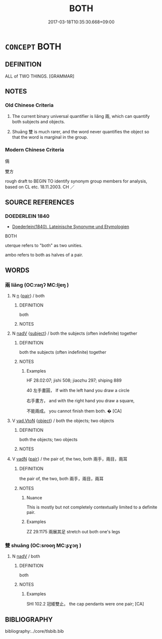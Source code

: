 # -*- mode: mandoku-tls-view -*-
#+TITLE: BOTH
#+DATE: 2017-03-18T10:35:30.668+09:00        
#+STARTUP: content
* =CONCEPT= BOTH
:PROPERTIES:
:CUSTOM_ID: uuid-c5eafb9d-92b0-463e-97d0-e70b6df4c821
:TR_ZH: 倆
:END:
** DEFINITION

ALL of TWO THINGS. [GRAMMAR]

** NOTES

*** Old Chinese Criteria
1. The current binary universal quantifier is liǎng 兩, which can quantify both subjects and objects.

2. Shuāng 雙 is much rarer, and the word never quantifies the object so that the word is marginal in the group.

*** Modern Chinese Criteria
倆

雙方

rough draft to BEGIN TO identify synonym group members for analysis, based on CL etc. 18.11.2003. CH ／

** SOURCE REFERENCES
*** DOEDERLEIN 1840
 - [[cite:DOEDERLEIN-1840][Doederlein(1840), Lateinische Synonyme und Etymologien]]

BOTH

uterque refers to "both" as two unities.

ambo refers to both as halves of a pair.

** WORDS
   :PROPERTIES:
   :VISIBILITY: children
   :END:
*** 兩 liǎng (OC:raŋʔ MC:li̯ɐŋ )
:PROPERTIES:
:CUSTOM_ID: uuid-6a6a5b4a-a9ec-4b50-9e80-15440bcdff29
:Char+: 兩(11,6/8) 
:GY_IDS+: uuid-eb84917f-f616-4f44-aef8-7567b9d1ac21
:PY+: liǎng     
:OC+: raŋʔ     
:MC+: li̯ɐŋ     
:END: 
**** N [[tls:syn-func::#uuid-8717712d-14a4-4ae2-be7a-6e18e61d929b][n]] {[[tls:sem-feat::#uuid-b652f117-dc2e-421e-a465-f4a7504b3a9e][pair]]} / both
:PROPERTIES:
:CUSTOM_ID: uuid-fa0db8e3-c594-4e1b-9de1-bdc7745974dd
:WARRING-STATES-CURRENCY: 3
:END:
****** DEFINITION

both

****** NOTES

**** N [[tls:syn-func::#uuid-91666c59-4a69-460f-8cd3-9ddbff370ae5][nadV]] {[[tls:sem-feat::#uuid-50da9f38-5611-463e-a0b9-5bbb7bf5e56f][subject]]} / both the subjects (often indefinite) together
:PROPERTIES:
:CUSTOM_ID: uuid-ee935669-b863-4738-94d1-cc15631875a8
:END:
****** DEFINITION

both the subjects (often indefinite) together

****** NOTES

******* Examples
HF 28.02:07; jishi 508; jiaozhu 297; shiping 889

40 左手畫圓， If with the left hand you draw a circle 

 右手畫方， and with the right hand you draw a square,

 不能兩成。 you cannot finish them both. � [CA]

**** V [[tls:syn-func::#uuid-6c799c2c-5270-4aab-abd9-8b5253865818][vad.VtoN]] {[[tls:sem-feat::#uuid-7bbb1c42-06ca-4f3b-81e5-682c75fe8eaa][object]]} / both the objects; two objects
:PROPERTIES:
:CUSTOM_ID: uuid-ea457b4f-b1e0-4328-9360-2dffd036edf7
:END:
****** DEFINITION

both the objects; two objects

****** NOTES

**** V [[tls:syn-func::#uuid-fed035db-e7bd-4d23-bd05-9698b26e38f9][vadN]] {[[tls:sem-feat::#uuid-b652f117-dc2e-421e-a465-f4a7504b3a9e][pair]]} / the pair of, the two, both 兩手，兩目，兩耳
:PROPERTIES:
:CUSTOM_ID: uuid-173dbffc-f4aa-4993-a807-4e38e2ef88b8
:WARRING-STATES-CURRENCY: 5
:END:
****** DEFINITION

the pair of, the two, both 兩手，兩目，兩耳

****** NOTES

******* Nuance
This is mostly but not completely contextually limited to a definite pair.

******* Examples
ZZ 29.1175 兩展其足 stretch out both one's legs

*** 雙 shuāng (OC:srooŋ MC:ʂɣɔŋ )
:PROPERTIES:
:CUSTOM_ID: uuid-3a652ebe-e062-48b1-958e-d6a12b7951b7
:Char+: 雙(172,10/18) 
:GY_IDS+: uuid-bcd14003-9d58-44e3-b49e-04fad1d6b999
:PY+: shuāng     
:OC+: srooŋ     
:MC+: ʂɣɔŋ     
:END: 
**** N [[tls:syn-func::#uuid-91666c59-4a69-460f-8cd3-9ddbff370ae5][nadV]] / both
:PROPERTIES:
:CUSTOM_ID: uuid-847524e5-e58b-4737-a75d-fdc7f5195ec6
:WARRING-STATES-CURRENCY: 2
:END:
****** DEFINITION

both

****** NOTES

******* Examples
SHI 102.2 冠緌雙止。 the cap pendants were one pair; [CA]

** BIBLIOGRAPHY
bibliography:../core/tlsbib.bib
